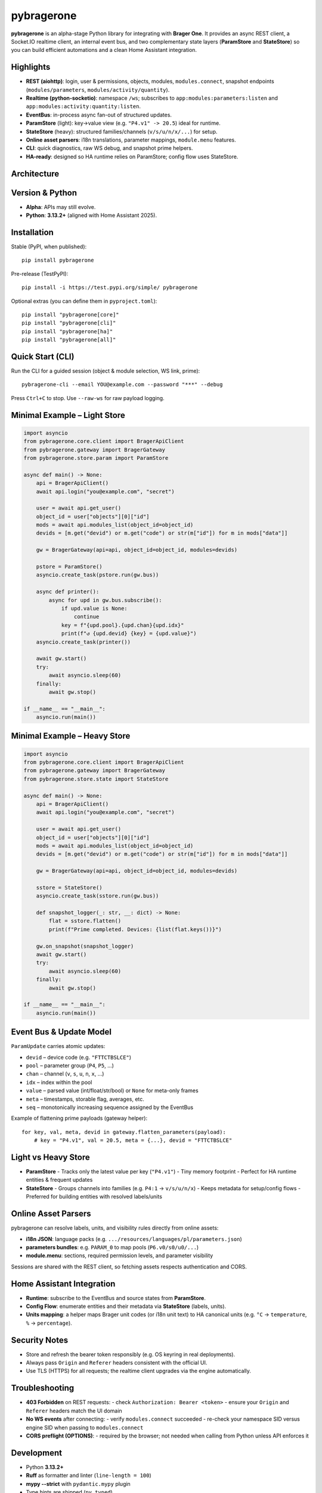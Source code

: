 
pybragerone
===========

.. image:: https://img.shields.io/badge/status-Alpha-yellow
   :alt: Alpha status
.. image:: https://img.shields.io/badge/python-3.13.2+-blue
   :alt: Python 3.13.2+
.. image:: https://img.shields.io/badge/license-MIT-green
   :alt: MIT License

**pybragerone** is an alpha-stage Python library for integrating with **Brager One**.
It provides an async REST client, a Socket.IO realtime client, an internal event bus,
and two complementary state layers (**ParamStore** and **StateStore**) so you can
build efficient automations and a clean Home Assistant integration.

Highlights
----------

- **REST (aiohttp)**: login, user & permissions, objects, modules, ``modules.connect``,
  snapshot endpoints (``modules/parameters``, ``modules/activity/quantity``).
- **Realtime (python-socketio)**: namespace ``/ws``; subscribes to
  ``app:modules:parameters:listen`` and ``app:modules:activity:quantity:listen``.
- **EventBus**: in-process async fan-out of structured updates.
- **ParamStore** (light): key→value view (e.g. ``"P4.v1" -> 20.5``) ideal for runtime.
- **StateStore** (heavy): structured families/channels (``v/s/u/n/x/...``) for setup.
- **Online asset parsers**: i18n translations, parameter mappings, ``module.menu`` features.
- **CLI**: quick diagnostics, raw WS debug, and snapshot prime helpers.
- **HA-ready**: designed so HA runtime relies on ParamStore; config flow uses StateStore.

Architecture
------------

.. mermaid::

   flowchart LR
     subgraph Client["pybragerone package"]
       API["BragerApiClient (REST)"]
       WS["RealtimeManager (Socket.IO)"]
       GW["BragerGateway"]
       BUS["EventBus"]
       PS["ParamStore (light)"]
       SS["StateStore (heavy)"]
       API -- "login, lists, prime" --> GW
       WS -- "connect, subscribe" --> GW
       GW -- "ParamUpdate events" --> BUS
       BUS --> PS
       BUS --> SS
     end
     CLOUD["Brager One Cloud"]
     CLOUD -- "/v1/*" --> API
     CLOUD -- "/socket.io (/ws)" --> WS
     PS -- "runtime" --> HA["Home Assistant integration"]
     SS -- "config flow" --> HA

Version & Python
----------------

- **Alpha**: APIs may still evolve.
- **Python**: **3.13.2+** (aligned with Home Assistant 2025).

Installation
------------

Stable (PyPI, when published)::

  pip install pybragerone

Pre-release (TestPyPI)::

  pip install -i https://test.pypi.org/simple/ pybragerone

Optional extras (you can define them in ``pyproject.toml``)::

  pip install "pybragerone[core]"
  pip install "pybragerone[cli]"
  pip install "pybragerone[ha]"
  pip install "pybragerone[all]"

Quick Start (CLI)
-----------------

Run the CLI for a guided session (object & module selection, WS link, prime)::

  pybragerone-cli --email YOU@example.com --password "***" --debug

Press ``Ctrl+C`` to stop. Use ``--raw-ws`` for raw payload logging.

Minimal Example – Light Store
-----------------------------

.. code-block:: python

   import asyncio
   from pybragerone.core.client import BragerApiClient
   from pybragerone.gateway import BragerGateway
   from pybragerone.store.param import ParamStore

   async def main() -> None:
       api = BragerApiClient()
       await api.login("you@example.com", "secret")

       user = await api.get_user()
       object_id = user["objects"][0]["id"]
       mods = await api.modules_list(object_id=object_id)
       devids = [m.get("devid") or m.get("code") or str(m["id"]) for m in mods["data"]]

       gw = BragerGateway(api=api, object_id=object_id, modules=devids)

       pstore = ParamStore()
       asyncio.create_task(pstore.run(gw.bus))

       async def printer():
           async for upd in gw.bus.subscribe():
               if upd.value is None:
                   continue
               key = f"{upd.pool}.{upd.chan}{upd.idx}"
               print(f"↺ {upd.devid} {key} = {upd.value}")
       asyncio.create_task(printer())

       await gw.start()
       try:
           await asyncio.sleep(60)
       finally:
           await gw.stop()

   if __name__ == "__main__":
       asyncio.run(main())

Minimal Example – Heavy Store
-----------------------------

.. code-block:: python

   import asyncio
   from pybragerone.core.client import BragerApiClient
   from pybragerone.gateway import BragerGateway
   from pybragerone.store.state import StateStore

   async def main() -> None:
       api = BragerApiClient()
       await api.login("you@example.com", "secret")

       user = await api.get_user()
       object_id = user["objects"][0]["id"]
       mods = await api.modules_list(object_id=object_id)
       devids = [m.get("devid") or m.get("code") or str(m["id"]) for m in mods["data"]]

       gw = BragerGateway(api=api, object_id=object_id, modules=devids)

       sstore = StateStore()
       asyncio.create_task(sstore.run(gw.bus))

       def snapshot_logger(_: str, __: dict) -> None:
           flat = sstore.flatten()
           print(f"Prime completed. Devices: {list(flat.keys())}")

       gw.on_snapshot(snapshot_logger)
       await gw.start()
       try:
           await asyncio.sleep(60)
       finally:
           await gw.stop()

   if __name__ == "__main__":
       asyncio.run(main())

Event Bus & Update Model
------------------------

``ParamUpdate`` carries atomic updates:

- ``devid`` – device code (e.g. ``"FTTCTBSLCE"``)
- ``pool`` – parameter group (``P4``, ``P5``, ...)
- ``chan`` – channel (``v``, ``s``, ``u``, ``n``, ``x``, ...)
- ``idx`` – index within the pool
- ``value`` – parsed value (int/float/str/bool) or ``None`` for meta-only frames
- ``meta`` – timestamps, storable flag, averages, etc.
- ``seq`` – monotonically increasing sequence assigned by the EventBus

Example of flattening prime payloads (gateway helper)::

  for key, val, meta, devid in gateway.flatten_parameters(payload):
      # key = "P4.v1", val = 20.5, meta = {...}, devid = "FTTCTBSLCE"

Light vs Heavy Store
--------------------

- **ParamStore**
  - Tracks only the latest value per key (``"P4.v1"``)
  - Tiny memory footprint
  - Perfect for HA runtime entities & frequent updates
- **StateStore**
  - Groups channels into families (e.g. ``P4:1`` → ``v/s/u/n/x``)
  - Keeps metadata for setup/config flows
  - Preferred for building entities with resolved labels/units

Online Asset Parsers
--------------------

pybragerone can resolve labels, units, and visibility rules directly from online assets:

- **i18n JSON**: language packs (e.g. ``.../resources/languages/pl/parameters.json``)
- **parameters bundles**: e.g. ``PARAM_0`` to map pools (``P6.v0/s0/u0/...``)
- **module.menu**: sections, required permission levels, and parameter visibility

Sessions are shared with the REST client, so fetching assets respects authentication and CORS.

Home Assistant Integration
--------------------------

- **Runtime**: subscribe to the EventBus and source states from **ParamStore**.
- **Config Flow**: enumerate entities and their metadata via **StateStore** (labels, units).
- **Units mapping**: a helper maps Brager unit codes (or i18n unit text) to HA canonical
  units (e.g. ``°C`` → ``temperature``, ``%`` → ``percentage``).

Security Notes
--------------

- Store and refresh the bearer token responsibly (e.g. OS keyring in real deployments).
- Always pass ``Origin`` and ``Referer`` headers consistent with the official UI.
- Use TLS (HTTPS) for all requests; the realtime client upgrades via the engine automatically.

Troubleshooting
---------------

- **403 Forbidden** on REST requests:
  - check ``Authorization: Bearer <token>``
  - ensure your ``Origin`` and ``Referer`` headers match the UI domain
- **No WS events** after connecting:
  - verify ``modules.connect`` succeeded
  - re-check your namespace SID versus engine SID when passing to ``modules.connect``
- **CORS preflight (OPTIONS)**:
  - required by the browser; not needed when calling from Python unless API enforces it

Development
-----------

- Python **3.13.2+**
- **Ruff** as formatter and linter (``line-length = 100``)
- **mypy --strict** with ``pydantic.mypy`` plugin
- Type hints are shipped (``py.typed``)

Common tasks::

  ruff format
  ruff check src/pybragerone --fix
  mypy src/pybragerone --strict

Release flow (suggestion)::

  1. Bump version in pyproject
  2. Tag & GitHub release
  3. Build:  python -m build
  4. Publish: twine upload dist/*   (or TestPyPI first)

Contributing
------------

Issues and PRs are welcome. Please follow:
- Conventional commits (optional but helpful)
- Keep public methods fully typed & documented (Google docstrings)
- Keep runtime lightweight; push heavy mapping to setup/config-time

License
-------

MIT – see ``LICENSE``.

